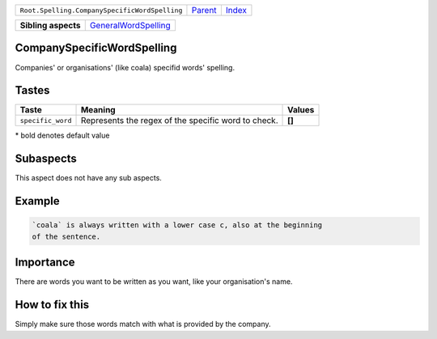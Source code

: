 +-----------------------------------------------+----------------------------+------------------------------------------------------------------+
| ``Root.Spelling.CompanySpecificWordSpelling`` | `Parent <../README.rst>`_  | `Index <//github.com/coala/aspect-docs/blob/master/README.rst>`_ |
+-----------------------------------------------+----------------------------+------------------------------------------------------------------+

+---------------------+------------------------------------------------------------+
| **Sibling aspects** | `GeneralWordSpelling <../GeneralWordSpelling/README.rst>`_ |
+---------------------+------------------------------------------------------------+

CompanySpecificWordSpelling
===========================
Companies' or organisations' (like coala) specifid words' spelling.
    

Tastes
========

+------------------+-----------------------------------------------------+-----------------------------------------------------+
| Taste            |  Meaning                                            |  Values                                             |
+==================+=====================================================+=====================================================+
|                  |                                                     |                                                     |
|``specific_word`` | Represents the regex of the specific word to check. | **[]**                                              +
|                  |                                                     |                                                     |
+------------------+-----------------------------------------------------+-----------------------------------------------------+


\* bold denotes default value

Subaspects
==========

This aspect does not have any sub aspects.

Example
=======

.. code-block:: English

    `coala` is always written with a lower case c, also at the beginning
    of the sentence.


Importance
==========

There are words you want to be written as you want, like your
organisation's name.

How to fix this
==========

Simply make sure those words match with what is provided by the
company.

